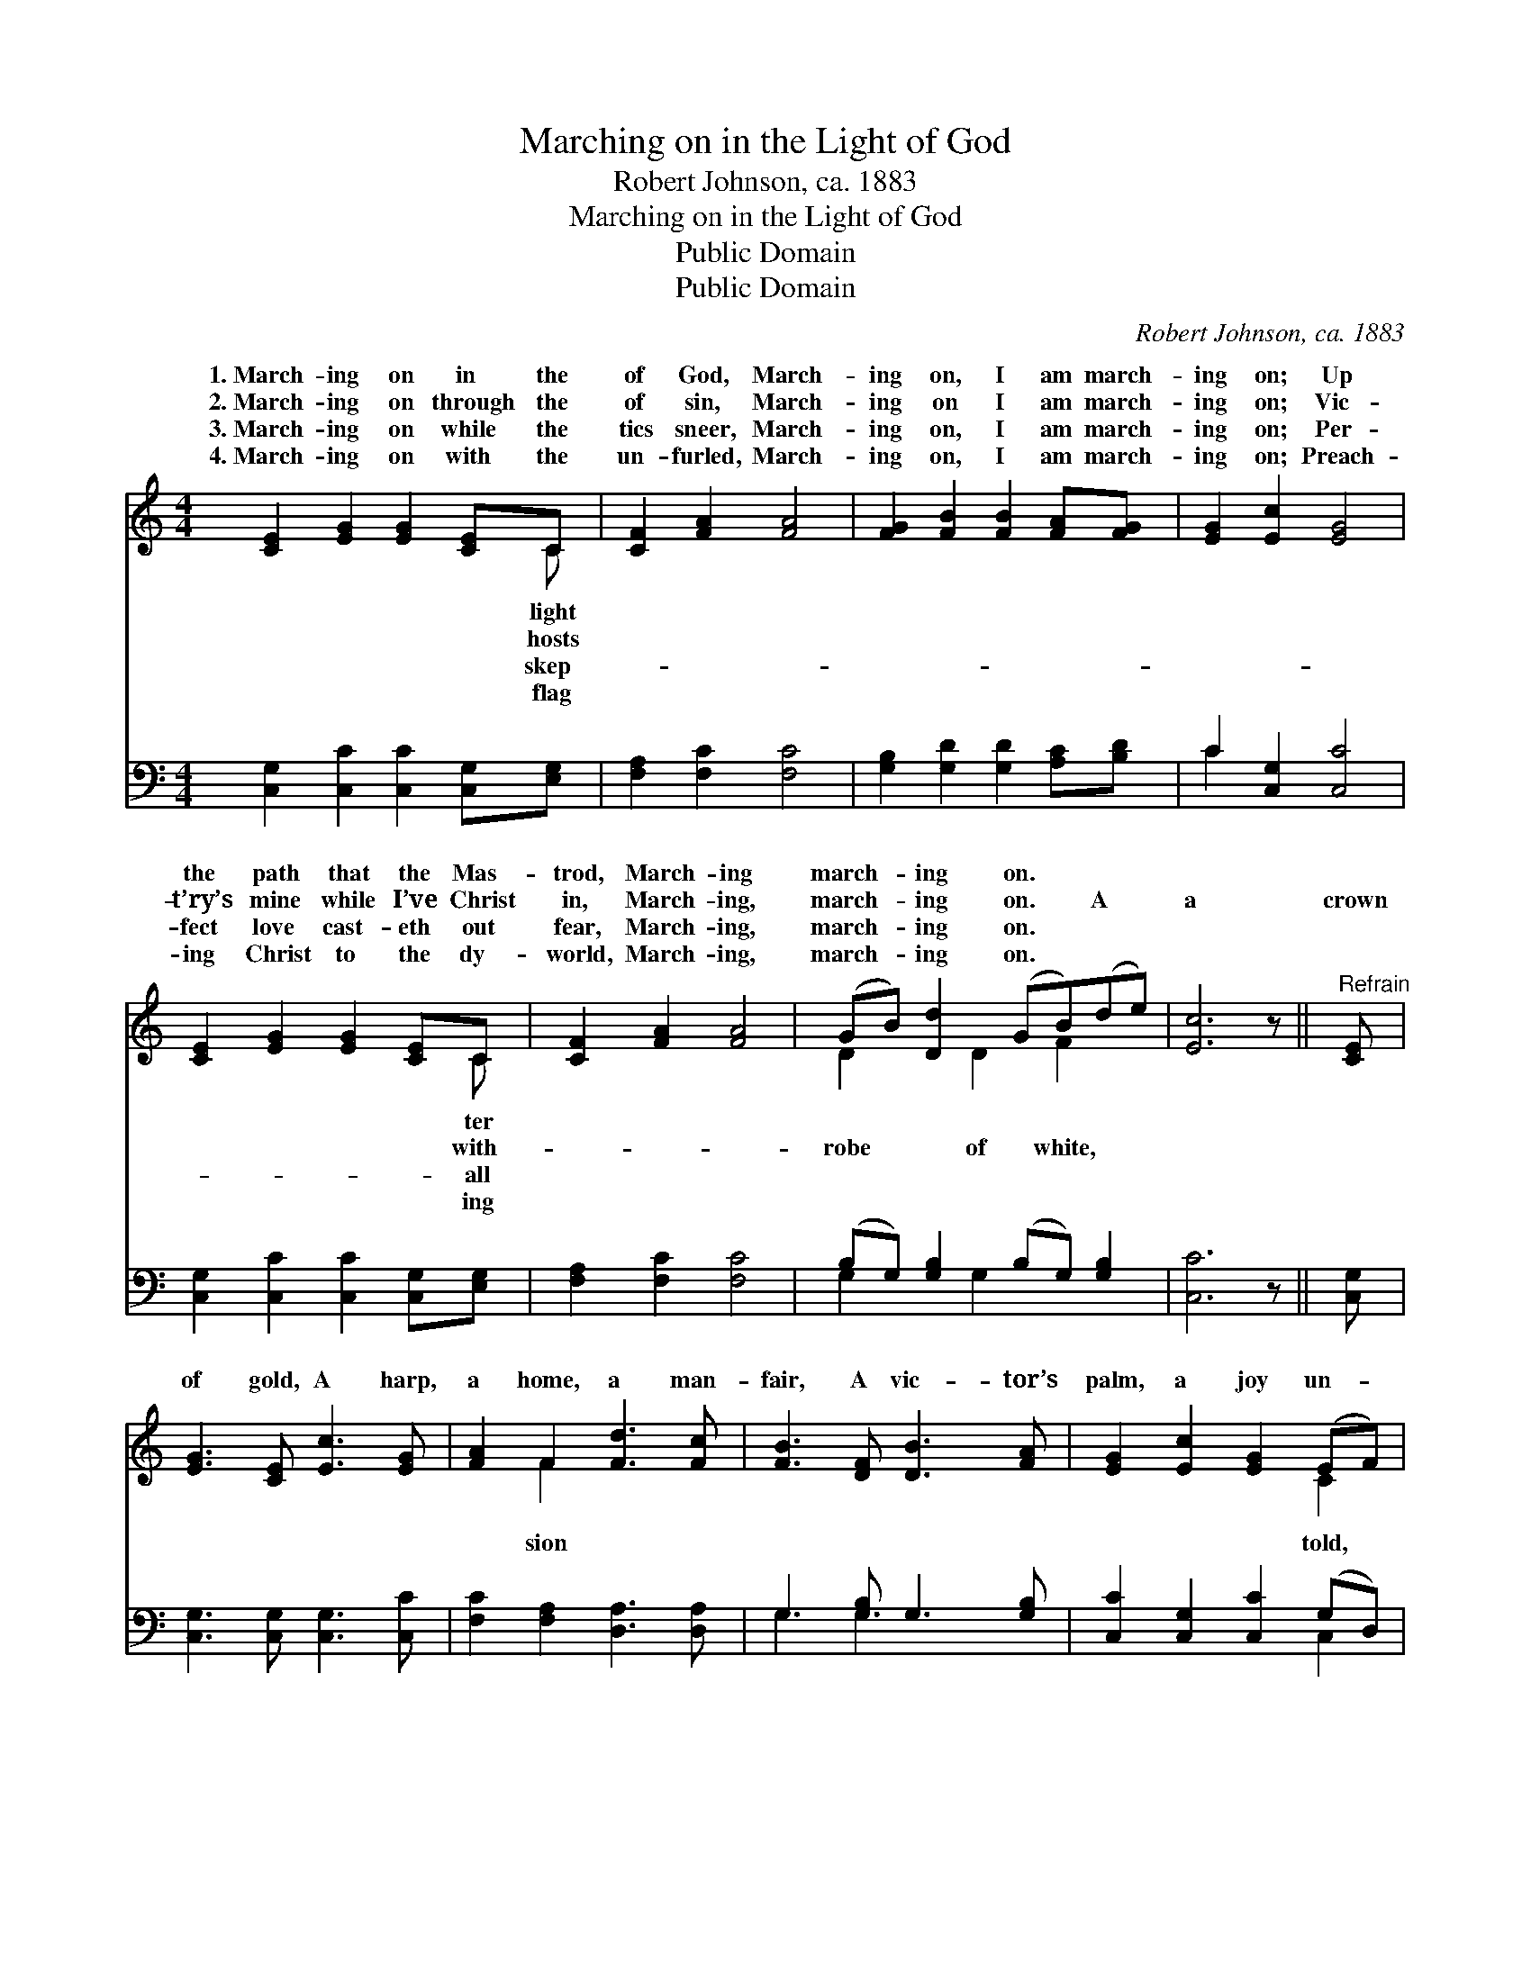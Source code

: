 X:1
T:Marching on in the Light of God
T:Robert Johnson, ca. 1883
T:Marching on in the Light of God
T:Public Domain
T:Public Domain
C:Robert Johnson, ca. 1883
Z:Public Domain
%%score ( 1 2 ) ( 3 4 )
L:1/8
M:4/4
K:C
V:1 treble 
V:2 treble 
V:3 bass 
V:4 bass 
V:1
 [CE]2 [EG]2 [EG]2 [CE]C | [CF]2 [FA]2 [FA]4 | [FG]2 [FB]2 [FB]2 [FA][FG] | [EG]2 [Ec]2 [EG]4 | %4
w: 1.~March- ing on in the|of God, March-|ing on, I am march-|ing on; Up|
w: 2.~March- ing on through the|of sin, March-|ing on I am march-|ing on; Vic-|
w: 3.~March- ing on while the|tics sneer, March-|ing on, I am march-|ing on; Per-|
w: 4.~March- ing on with the|un- furled, March-|ing on, I am march-|ing on; Preach-|
 [CE]2 [EG]2 [EG]2 [CE]C | [CF]2 [FA]2 [FA]4 | (GB) [Dd]2 (GB)(de) | [Ec]6 z ||"^Refrain" [CE] | %9
w: the path that the Mas-|trod, March- ing|march- * ing on. * * *|||
w: t’ry’s mine while I’ve Christ|in, March- ing,|march- * ing on. * A *|a|crown|
w: fect love cast- eth out|fear, March- ing,|march- * ing on. * * *|||
w: ing Christ to the dy-|world, March- ing,|march- * ing on. * * *|||
 [EG]3 [CE] [Ec]3 [EG] | [FA]2 F2 [Fd]3 [Fc] | [FB]3 [DF] [DB]3 [FA] | [EG]2 [Ec]2 [EG]2 (EF) | %13
w: ||||
w: of gold, A harp,|a home, a man-|fair, A vic- tor’s|palm, a joy un- *|
w: ||||
w: ||||
 [CG]3 [CE] [Cc]3 [EG] | [FA]2 F2 [=Fd]3 [^Fc] | [GB]2 G2 [GA]2 [FB]2 | [Ec]6 |] %17
w: ||||
w: Are mine when I|get there. * *|||
w: ||||
w: ||||
V:2
 x7 C | x8 | x8 | x8 | x7 C | x8 | D2 x D2 F2 x | x7 || x | x8 | x2 F2 x4 | x8 | x6 C2 | x8 | %14
w: light||||ter||||||||||
w: hosts||||with-||robe of white,||||sion||told,||
w: skep-||||all||||||||||
w: flag||||ing||||||||||
 x2 ^F2 x4 | x2 G2 x4 | x6 |] %17
w: |||
w: |||
w: |||
w: |||
V:3
 [C,G,]2 [C,C]2 [C,C]2 [C,G,][E,G,] | [F,A,]2 [F,C]2 [F,C]4 | [G,B,]2 [G,D]2 [G,D]2 [A,C][B,D] | %3
 C2 [C,G,]2 [C,C]4 | [C,G,]2 [C,C]2 [C,C]2 [C,G,][E,G,] | [F,A,]2 [F,C]2 [F,C]4 | %6
 (B,G,) [G,B,]2 (B,G,) [G,B,]2 | [C,C]6 z || [C,G,] | [C,G,]3 [C,G,] [C,G,]3 [C,C] | %10
 [F,C]2 [F,A,]2 [D,A,]3 [D,A,] | G,3 [G,B,] G,3 [G,B,] | [C,C]2 [C,G,]2 [C,C]2 (G,D,) | %13
 [C,E,]3 [C,G,] [E,G,]3 [C,C] | [F,C]2 [F,A,]2 [D,A,]3 [D,D] | [G,D]2 [G,B,]2 [G,C]2 [G,D]2 | %16
 [C,C]6 |] %17
V:4
 x8 | x8 | x8 | C2 x6 | x8 | x8 | G,2 x G,2 x3 | x7 || x | x8 | x8 | G,3 G,3 x2 | x6 C,2 | x8 | %14
 x8 | x8 | x6 |] %17

